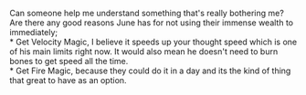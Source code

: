 :PROPERTIES:
:Author: Slyvena
:Score: 4
:DateUnix: 1588729123.0
:DateShort: 2020-May-06
:END:

Can someone help me understand something that's really bothering me?\\
Are there any good reasons June has for not using their immense wealth to immediately;\\
* Get Velocity Magic, I believe it speeds up your thought speed which is one of his main limits right now. It would also mean he doesn't need to burn bones to get speed all the time.\\
* Get Fire Magic, because they could do it in a day and its the kind of thing that great to have as an option.